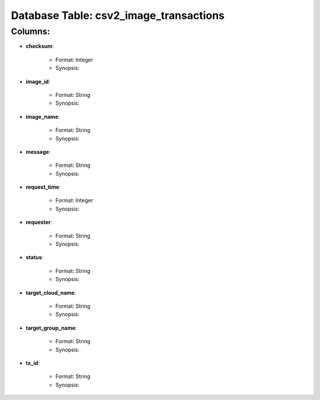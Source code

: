 .. File generated by /opt/cloudscheduler/utilities/schema_doc - DO NOT EDIT
..
.. To modify the contents of this file:
..   1. edit the template file "/opt/cloudscheduler/docs/schema_doc/tables/csv2_image_transactions"
..   2. run the utility "/opt/cloudscheduler/utilities/schema_doc"
..

Database Table: csv2_image_transactions
=======================================


Columns:
^^^^^^^^

* **checksum**:

   * Format: Integer
   * Synopsis:

* **image_id**:

   * Format: String
   * Synopsis:

* **image_name**:

   * Format: String
   * Synopsis:

* **message**:

   * Format: String
   * Synopsis:

* **request_time**:

   * Format: Integer
   * Synopsis:

* **requester**:

   * Format: String
   * Synopsis:

* **status**:

   * Format: String
   * Synopsis:

* **target_cloud_name**:

   * Format: String
   * Synopsis:

* **target_group_name**:

   * Format: String
   * Synopsis:

* **tx_id**:

   * Format: String
   * Synopsis:

